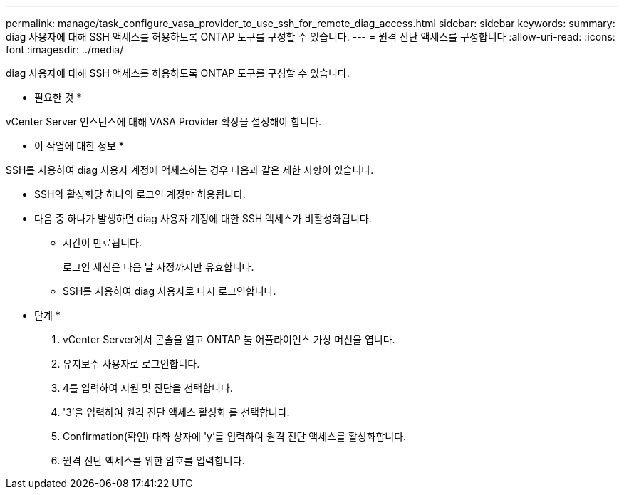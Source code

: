 ---
permalink: manage/task_configure_vasa_provider_to_use_ssh_for_remote_diag_access.html 
sidebar: sidebar 
keywords:  
summary: diag 사용자에 대해 SSH 액세스를 허용하도록 ONTAP 도구를 구성할 수 있습니다. 
---
= 원격 진단 액세스를 구성합니다
:allow-uri-read: 
:icons: font
:imagesdir: ../media/


[role="lead"]
diag 사용자에 대해 SSH 액세스를 허용하도록 ONTAP 도구를 구성할 수 있습니다.

* 필요한 것 *

vCenter Server 인스턴스에 대해 VASA Provider 확장을 설정해야 합니다.

* 이 작업에 대한 정보 *

SSH를 사용하여 diag 사용자 계정에 액세스하는 경우 다음과 같은 제한 사항이 있습니다.

* SSH의 활성화당 하나의 로그인 계정만 허용됩니다.
* 다음 중 하나가 발생하면 diag 사용자 계정에 대한 SSH 액세스가 비활성화됩니다.
+
** 시간이 만료됩니다.
+
로그인 세션은 다음 날 자정까지만 유효합니다.

** SSH를 사용하여 diag 사용자로 다시 로그인합니다.




* 단계 *

. vCenter Server에서 콘솔을 열고 ONTAP 툴 어플라이언스 가상 머신을 엽니다.
. 유지보수 사용자로 로그인합니다.
. 4를 입력하여 지원 및 진단을 선택합니다.
. '3'을 입력하여 원격 진단 액세스 활성화 를 선택합니다.
. Confirmation(확인) 대화 상자에 'y'를 입력하여 원격 진단 액세스를 활성화합니다.
. 원격 진단 액세스를 위한 암호를 입력합니다.

